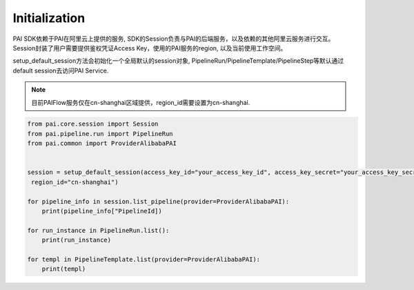 ======================
Initialization
======================

PAI SDK依赖于PAI在阿里云上提供的服务, SDK的Session负责与PAI的后端服务，以及依赖的其他阿里云服务进行交互。 Session封装了用户需要提供鉴权凭证Access Key，使用的PAI服务的region, 以及当前使用工作空间。

setup_default_session方法会初始化一个全局默认的session对象, PipelineRun/PipelineTemplate/PipelineStep等默认通过default session去访问PAI Service.


.. note:: 

    目前PAIFlow服务仅在cn-shanghai区域提供，region_id需要设置为cn-shanghai.



.. code-block:: python

    from pai.core.session import Session
    from pai.pipeline.run import PipelineRun
    from pai.common import ProviderAlibabaPAI


    session = setup_default_session(access_key_id="your_access_key_id", access_key_secret="your_access_key_secret",
     region_id="cn-shanghai")

    for pipeline_info in session.list_pipeline(provider=ProviderAlibabaPAI):
        print(pipeline_info["PipelineId])

    for run_instance in PipelineRun.list():
        print(run_instance)
    
    for templ in PipelineTemplate.list(provider=ProviderAlibabaPAI):
        print(templ)
